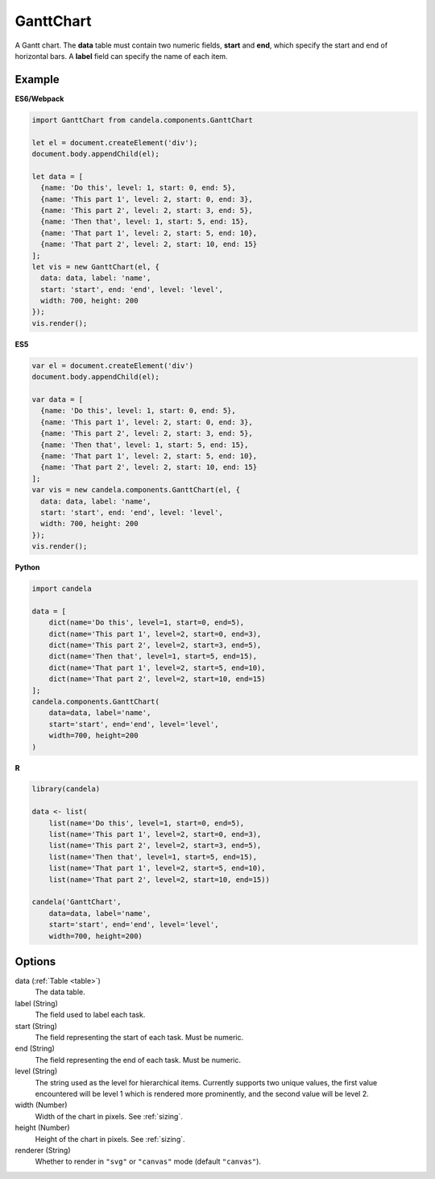 ==================
    GanttChart
==================

A Gantt chart. The **data** table must contain two numeric fields, **start** and
**end**, which specify the start and end of horizontal bars. A **label** field
can specify the name of each item.

Example
=======

.. raw:: html

    <div id="ganttchart-example"></div>
    <script type="text/javascript" >
      var el = document.getElementById('ganttchart-example');
      var data = [
        {name: 'Do this', level: 1, start: 0, end: 5},
        {name: 'This part 1', level: 2, start: 0, end: 3},
        {name: 'This part 2', level: 2, start: 3, end: 5},
        {name: 'Then that', level: 1, start: 5, end: 15},
        {name: 'That part 1', level: 2, start: 5, end: 10},
        {name: 'That part 2', level: 2, start: 10, end: 15}
      ];
      var vis = new candela.components.GanttChart(el, {
        data: data, label: 'name',
        start: 'start', end: 'end', level: 'level',
        width: 700, height: 200
      });
      vis.render();
    </script>

**ES6/Webpack**

.. code-block:: js

    import GanttChart from candela.components.GanttChart

    let el = document.createElement('div');
    document.body.appendChild(el);

    let data = [
      {name: 'Do this', level: 1, start: 0, end: 5},
      {name: 'This part 1', level: 2, start: 0, end: 3},
      {name: 'This part 2', level: 2, start: 3, end: 5},
      {name: 'Then that', level: 1, start: 5, end: 15},
      {name: 'That part 1', level: 2, start: 5, end: 10},
      {name: 'That part 2', level: 2, start: 10, end: 15}
    ];
    let vis = new GanttChart(el, {
      data: data, label: 'name',
      start: 'start', end: 'end', level: 'level',
      width: 700, height: 200
    });
    vis.render();

**ES5**

.. code-block:: js

    var el = document.createElement('div')
    document.body.appendChild(el);

    var data = [
      {name: 'Do this', level: 1, start: 0, end: 5},
      {name: 'This part 1', level: 2, start: 0, end: 3},
      {name: 'This part 2', level: 2, start: 3, end: 5},
      {name: 'Then that', level: 1, start: 5, end: 15},
      {name: 'That part 1', level: 2, start: 5, end: 10},
      {name: 'That part 2', level: 2, start: 10, end: 15}
    ];
    var vis = new candela.components.GanttChart(el, {
      data: data, label: 'name',
      start: 'start', end: 'end', level: 'level',
      width: 700, height: 200
    });
    vis.render();

**Python**

.. code-block:: python

    import candela

    data = [
        dict(name='Do this', level=1, start=0, end=5),
        dict(name='This part 1', level=2, start=0, end=3),
        dict(name='This part 2', level=2, start=3, end=5),
        dict(name='Then that', level=1, start=5, end=15),
        dict(name='That part 1', level=2, start=5, end=10),
        dict(name='That part 2', level=2, start=10, end=15)
    ];
    candela.components.GanttChart(
        data=data, label='name',
        start='start', end='end', level='level',
        width=700, height=200
    )

**R**

.. code-block:: r

    library(candela)

    data <- list(
        list(name='Do this', level=1, start=0, end=5),
        list(name='This part 1', level=2, start=0, end=3),
        list(name='This part 2', level=2, start=3, end=5),
        list(name='Then that', level=1, start=5, end=15),
        list(name='That part 1', level=2, start=5, end=10),
        list(name='That part 2', level=2, start=10, end=15))

    candela('GanttChart',
        data=data, label='name',
        start='start', end='end', level='level',
        width=700, height=200)

Options
=======

data (:ref:`Table <table>`)
    The data table.

label (String)
    The field used to label each task.

start (String)
    The field representing the start of each task. Must be numeric.

end (String)
    The field representing the end of each task. Must be numeric.

level (String)
    The string used as the level for hierarchical items. Currently supports two
    unique values, the first value encountered will be level 1 which is rendered
    more prominently, and the second value will be level 2.

width (Number)
    Width of the chart in pixels. See :ref:`sizing`.

height (Number)
    Height of the chart in pixels. See :ref:`sizing`.

renderer (String)
    Whether to render in ``"svg"`` or ``"canvas"`` mode (default ``"canvas"``).
